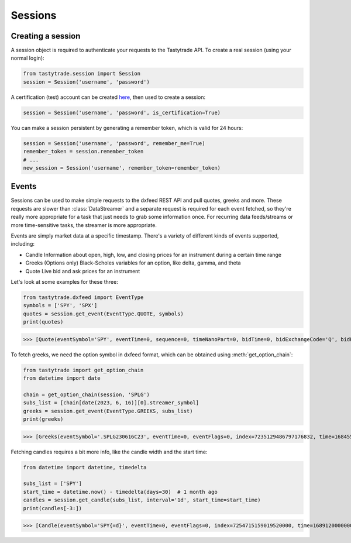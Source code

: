 Sessions
========

Creating a session
------------------

A session object is required to authenticate your requests to the Tastytrade API.
To create a real session (using your normal login):

.. code-block:: python

   from tastytrade.session import Session
   session = Session('username', 'password')

A certification (test) account can be created `here <https://developer.tastytrade.com/sandbox/>`_, then used to create a session:

.. code-block:: python

   session = Session('username', 'password', is_certification=True)

You can make a session persistent by generating a remember token, which is valid for 24 hours:

.. code-block:: python

   session = Session('username', 'password', remember_me=True)
   remember_token = session.remember_token
   # ...
   new_session = Session('username', remember_token=remember_token)

Events
------

Sessions can be used to make simple requests to the dxfeed REST API and pull quotes, greeks and more.
These requests are slower than :class:`DataStreamer` and a separate request is required for each event fetched, so they're really more appropriate for a task that just needs to grab some information once. For recurring data feeds/streams or more time-sensitive tasks, the streamer is more appropriate.

Events are simply market data at a specific timestamp. There's a variety of different kinds of events supported, including:

- Candle
  Information about open, high, low, and closing prices for an instrument during a certain time range
- Greeks
  (Options only) Black-Scholes variables for an option, like delta, gamma, and theta
- Quote
  Live bid and ask prices for an instrument

Let's look at some examples for these three:

.. code-block:: python

   from tastytrade.dxfeed import EventType
   symbols = ['SPY', 'SPX']
   quotes = session.get_event(EventType.QUOTE, symbols)
   print(quotes)

>>> [Quote(eventSymbol='SPY', eventTime=0, sequence=0, timeNanoPart=0, bidTime=0, bidExchangeCode='Q', bidPrice=411.58, bidSize=400.0, askTime=0, askExchangeCode='Q', askPrice=411.6, askSize=1313.0), Quote(eventSymbol='SPX', eventTime=0, sequence=0, timeNanoPart=0, bidTime=0, bidExchangeCode='\x00', bidPrice=4122.49, bidSize='NaN', askTime=0, askExchangeCode='\x00', askPrice=4123.65, askSize='NaN')]

To fetch greeks, we need the option symbol in dxfeed format, which can be obtained using :meth:`get_option_chain`:

.. code-block:: python

   from tastytrade import get_option_chain
   from datetime import date

   chain = get_option_chain(session, 'SPLG')
   subs_list = [chain[date(2023, 6, 16)][0].streamer_symbol]
   greeks = session.get_event(EventType.GREEKS, subs_list)
   print(greeks)

>>> [Greeks(eventSymbol='.SPLG230616C23', eventTime=0, eventFlags=0, index=7235129486797176832, time=1684559855338, sequence=0, price=26.3380972233688, volatility=0.396983376650804, delta=0.999999999996191, gamma=4.81989763184255e-12, theta=-2.5212017514875e-12, rho=0.01834504287973133, vega=3.7003015672215e-12)]

Fetching candles requires a bit more info, like the candle width and the start time:

.. code-block:: python

   from datetime import datetime, timedelta

   subs_list = ['SPY']
   start_time = datetime.now() - timedelta(days=30)  # 1 month ago
   candles = session.get_candle(subs_list, interval='1d', start_time=start_time)
   print(candles[-3:])

>>> [Candle(eventSymbol='SPY{=d}', eventTime=0, eventFlags=0, index=7254715159019520000, time=1689120000000, sequence=0, count=142679, open=446.39, high=447.4799, low=444.91, close=446.02, volume=91924527, vwap=445.258750197419, bidVolume=14787054, askVolume=15196448, impVolatility='NaN', openInterest='NaN'), Candle(eventSymbol='SPY{=d}', eventTime=0, eventFlags=0, index=7255086244193894400, time=1689206400000, sequence=0, count=106759, open=447.9, high=450.38, low=447.45, close=449.56, volume=72425241, vwap=448.163832976481, bidVolume=10384321, askVolume=11120400, impVolatility='NaN', openInterest='NaN'), Candle(eventSymbol='SPY{=d}', eventTime=0, eventFlags=0, index=7255457329368268800, time=1689292800000, sequence=0, count=113369, open=450.475, high=451.36, low=448.49, close=449.28, volume=69815823, vwap=449.948156765549, bidVolume=10905920, askVolume=13136337, impVolatility='NaN', openInterest='NaN')]
